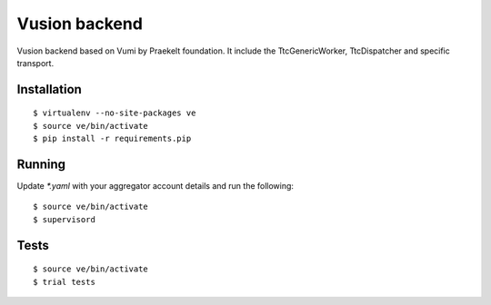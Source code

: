 Vusion backend
=======

Vusion backend based on Vumi by Praekelt foundation. It include the TtcGenericWorker, TtcDispatcher and specific transport. 

Installation
------------

::

	$ virtualenv --no-site-packages ve
	$ source ve/bin/activate
	$ pip install -r requirements.pip

Running
-------

Update `*.yaml` with your aggregator account details and run the following:

::

	$ source ve/bin/activate
	$ supervisord


Tests
-----

::

	$ source ve/bin/activate
	$ trial tests
